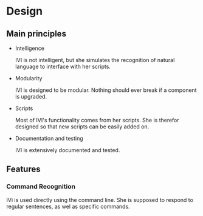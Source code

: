 * Design
** Main principles
   - Intelligence

     IVI is not intelligent, but she simulates the recognition of natural language to interface with her scripts.
   
   - Modularity
  
     IVI is designed to be modular. Nothing should ever break if a component is upgraded.

   - Scripts
    
     Most of IVI's functionality comes from her scripts.
     She is therefor designed so that new scripts can be easily added on.

   - Documentation and testing
   
     IVI is extensively documented and tested.

** Features
*** Command Recognition
    IVi is used directly using the command line.
    She is supposed to respond to regular sentences, as wel as specific commands.
